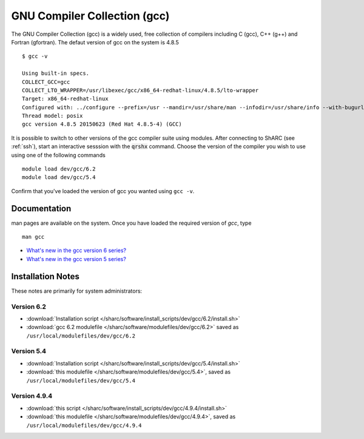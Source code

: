 .. _gcc_sharc:

GNU Compiler Collection (gcc)
=============================
The GNU Compiler Collection (gcc) is a widely used, free collection of compilers including C (gcc), C++ (g++) and Fortran (gfortran). The defaut version of gcc on the system is 4.8.5 ::

    $ gcc -v

    Using built-in specs.
    COLLECT_GCC=gcc
    COLLECT_LTO_WRAPPER=/usr/libexec/gcc/x86_64-redhat-linux/4.8.5/lto-wrapper
    Target: x86_64-redhat-linux
    Configured with: ../configure --prefix=/usr --mandir=/usr/share/man --infodir=/usr/share/info --with-bugurl=http://bugzilla.redhat.com/bugzilla --enable-bootstrap --enable-shared --enable-threads=posix --enable-checking=release --with-system-zlib --enable-__cxa_atexit --disable-libunwind-exceptions --enable-gnu-unique-object --enable-linker-build-id --with-linker-hash-style=gnu --enable-languages=c,c++,objc,obj-c++,java,fortran,ada,go,lto --enable-plugin --enable-initfini-array --disable-libgcj --with-isl=/builddir/build/BUILD/gcc-4.8.5-20150702/obj-x86_64-redhat-linux/isl-install --with-cloog=/builddir/build/BUILD/gcc-4.8.5-20150702/obj-x86_64-redhat-linux/cloog-install --enable-gnu-indirect-function --with-tune=generic --with-arch_32=x86-64 --build=x86_64-redhat-linux
    Thread model: posix
    gcc version 4.8.5 20150623 (Red Hat 4.8.5-4) (GCC)

It is possible to switch to other versions of the gcc compiler suite using modules. After connecting to ShARC (see :ref:`ssh`),  start an interactive sesssion with the :code:`qrshx` command. Choose the version of the compiler you wish to use using one of the following commands ::

    module load dev/gcc/6.2
    module load dev/gcc/5.4

Confirm that you've loaded the version of gcc you wanted using ``gcc -v``.

Documentation
-------------
man pages are available on the system. Once you have loaded the required version of `gcc`, type ::

    man gcc

* `What's new in the gcc version 6 series? <https://gcc.gnu.org/gcc-6/changes.html>`_
* `What's new in the gcc version 5 series? <https://gcc.gnu.org/gcc-5/changes.html>`_

Installation Notes
------------------
These notes are primarily for system administrators:

Version 6.2
^^^^^^^^^^^
* :download:`Installation script </sharc/software/install_scripts/dev/gcc/6.2/install.sh>`
* :download:`gcc 6.2 modulefile </sharc/software/modulefiles/dev/gcc/6.2>` saved as ``/usr/local/modulefiles/dev/gcc/6.2``

Version 5.4
^^^^^^^^^^^
* :download:`Installation script </sharc/software/install_scripts/dev/gcc/5.4/install.sh>`
* :download:`this modulefile </sharc/software/modulefiles/dev/gcc/5.4>`, saved as ``/usr/local/modulefiles/dev/gcc/5.4``

Version 4.9.4
^^^^^^^^^^^^^
* :download:`this script </sharc/software/install_scripts/dev/gcc/4.9.4/install.sh>`
* :download:`this modulefile </sharc/software/modulefiles/dev/gcc/4.9.4>`, saved as ``/usr/local/modulefiles/dev/gcc/4.9.4``
